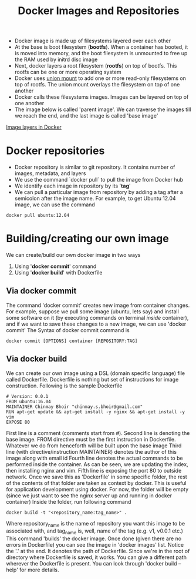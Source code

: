 #+TITLE: Docker Images and Repositories

- Docker image is made up of filesystems layered over each other
- At the base is boot filesystem (*bootfs*). When a container has booted, it is moved into memory, and the boot filesystem is unmounted to free up the RAM used by initrd disc image
- Next, docker layers a root filesystem (*rootfs*) on top of bootfs. This rootfs can be one or more operating system
- Docker uses [[https://en.wikipedia.org/wiki/Union_mount][union mount]] to add one or more read-only filesystems on top of rootfs. The union mount overlays the filesystem on top of one another
- Docker calls these filesystems images. Images can be layered on top of one another
- The image below is called 'parent image'. We can traverse the images till we reach the end, and the last image is called 'base image'
[[file:img/docker_filesystem_layers.png][Image layers in Docker]]

* Docker repositories
- Docker repository is similar to git repository. It contains number of images, metadata, and layers
- We use the command `docker pull` to pull the image from Docker hub
- We identify each image in repository by its '*tag*'
- We can pull a particular image from repository by adding a tag after a semicolon after the image name. For example, to get Ubuntu 12.04 image, we can use the command
#+BEGIN_SRC 
docker pull ubuntu:12.04
#+END_SRC

* Building/creating our own image
We can create/build our own docker image in two ways
1. Using '*docker commit*' command
2. Using '*docker build*' with Dockerfile

** Via docker commit
  The command 'docker commit' creates new image from container changes. For example, suppose we pull some image (ubuntu, lets say) and install some software on it (by executing commands on terminal /inside/ container), and if we want to save these changes to a new image, we can use 'docker commit'
The Syntax of docker commit command is 
#+BEGIN_SRC 
docker commit [OPTIONS] container [REPOSITORY:TAG]
#+END_SRC

** Via docker build
  We can create our own image using a DSL (domain specific language) file called Dockerfile. Dockerfile is nothing but set of instructions for image construction.
Following is the sample Dockerfile
#+BEGIN_SRC 
# Version: 0.0.1
FROM ubuntu:16.04
MAINTAINER Chinmay Bhoir "chinmay.s.bhoir@gmail.com"
RUN apt-get update && apt-get install -y nginx && apt-get install -y vim
EXPOSE 80
#+END_SRC
First line is a comment (comments start from #).
Second line is denoting the base image. FROM directive must be the first instruction in Dockerfile. Whatever we do from henceforth will be built upon the base image
Third line (with directive/instruction MAINTAINER) denotes the author of this image along with email id
Fourth line denotes the actual commands to be performed inside the container. As can be seen, we are updating the index, then installing nginx and vim.
Fifth line is exposing the port 80 to outside network. 
Once we save this as 'Dockerfile' in some specific folder, the rest of the contents of that folder are taken as context by docker. This is useful for application development using docker.
For now, the folder will be empty (since we just want to see the nginx server up and running in docker container)
Inside the folder, run following command
#+BEGIN_SRC 
docker build -t "<repository_name:tag_name>" .
#+END_SRC
Where repository_name is the name of repository you want this image to be associated with, and tag_name is, well, name of the tag (e.g. v1, v0.0.1 etc.)
This command 'builds' the docker image. Once done (given there are no errors in Dockerfile) you can see the image in 'docker images' list.
Notice the '.' at the end. It denotes the path of Dockerfile. Since we're in the root of directory where Dockerfile is saved, it works. You can give a different path wherever the Dockerfile is present.
You can look through 'docker build --help' for more details.


